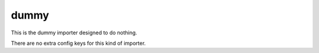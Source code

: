 .. _configuration_importer_dummy:

dummy
=====

This is the dummy importer designed to do nothing.

There are no extra config keys for this kind of importer.

